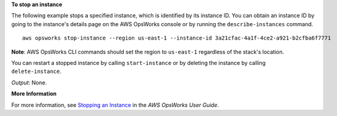 **To stop an instance**

The following example stops a specified instance, which is identified by its instance ID.
You can obtain an instance ID by going to the instance's details page on the AWS OpsWorks console or by
running the ``describe-instances`` command. ::

  aws opsworks stop-instance --region us-east-1 --instance-id 3a21cfac-4a1f-4ce2-a921-b2cfba6f7771

**Note**: AWS OpsWorks CLI commands should set the region to ``us-east-1`` regardless of the stack's location.

You can restart a stopped instance by calling ``start-instance`` or by deleting the instance by calling
``delete-instance``.

*Output*: None.

**More Information**

For more information, see `Stopping an Instance`_ in the *AWS OpsWorks User Guide*.

.. _`Stopping an Instance`: http://docs.aws.amazon.com/opsworks/latest/userguide/workinginstances-starting.html#workinginstances-starting-stop


